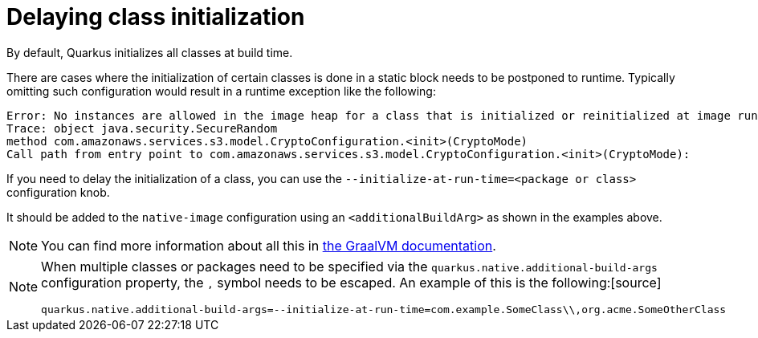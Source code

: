 [id="delaying-class-initialization_{context}"]
= Delaying class initialization

By default, Quarkus initializes all classes at build time.

There are cases where the initialization of certain classes is done in a static block needs to be postponed to runtime.
Typically omitting such configuration would result in a runtime exception like the following:

[source]
----
Error: No instances are allowed in the image heap for a class that is initialized or reinitialized at image runtime: sun.security.provider.NativePRNG
Trace: object java.security.SecureRandom
method com.amazonaws.services.s3.model.CryptoConfiguration.<init>(CryptoMode)
Call path from entry point to com.amazonaws.services.s3.model.CryptoConfiguration.<init>(CryptoMode):
----

If you need to delay the initialization of a class, you can use the `--initialize-at-run-time=<package or class>` configuration knob.

It should be added to the `native-image` configuration using an `<additionalBuildArg>` as shown in the examples above.

[NOTE,textlabel="Note",name="note"]
====
You can find more information about all this in https://github.com/oracle/graal/blob/master/substratevm/CLASS-INITIALIZATION.md[the GraalVM documentation].
====

[NOTE,textlabel="Note",name="note"]
====
When multiple classes or packages need to be specified via the `quarkus.native.additional-build-args` configuration property, the `,` symbol needs to be escaped.
An example of this is the following:[source]
----
quarkus.native.additional-build-args=--initialize-at-run-time=com.example.SomeClass\\,org.acme.SomeOtherClass
----
====